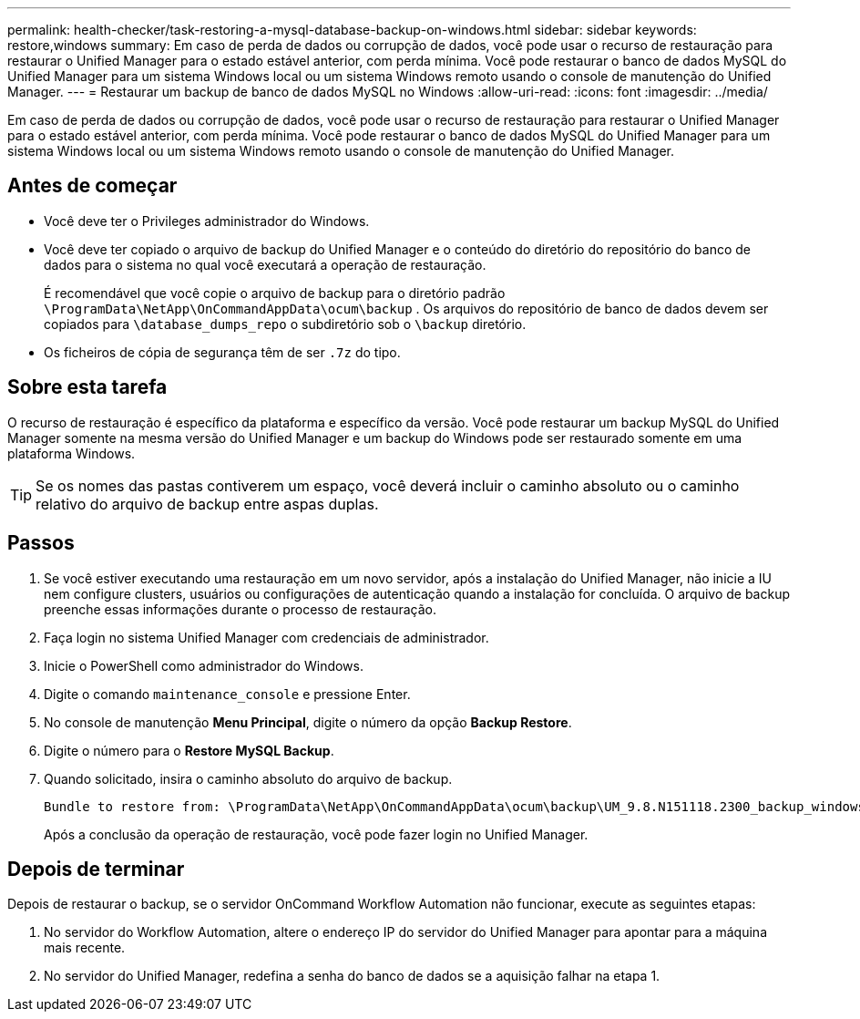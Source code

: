---
permalink: health-checker/task-restoring-a-mysql-database-backup-on-windows.html 
sidebar: sidebar 
keywords: restore,windows 
summary: Em caso de perda de dados ou corrupção de dados, você pode usar o recurso de restauração para restaurar o Unified Manager para o estado estável anterior, com perda mínima. Você pode restaurar o banco de dados MySQL do Unified Manager para um sistema Windows local ou um sistema Windows remoto usando o console de manutenção do Unified Manager. 
---
= Restaurar um backup de banco de dados MySQL no Windows
:allow-uri-read: 
:icons: font
:imagesdir: ../media/


[role="lead"]
Em caso de perda de dados ou corrupção de dados, você pode usar o recurso de restauração para restaurar o Unified Manager para o estado estável anterior, com perda mínima. Você pode restaurar o banco de dados MySQL do Unified Manager para um sistema Windows local ou um sistema Windows remoto usando o console de manutenção do Unified Manager.



== Antes de começar

* Você deve ter o Privileges administrador do Windows.
* Você deve ter copiado o arquivo de backup do Unified Manager e o conteúdo do diretório do repositório do banco de dados para o sistema no qual você executará a operação de restauração.
+
É recomendável que você copie o arquivo de backup para o diretório padrão `\ProgramData\NetApp\OnCommandAppData\ocum\backup` . Os arquivos do repositório de banco de dados devem ser copiados para `\database_dumps_repo` o subdiretório sob o `\backup` diretório.

* Os ficheiros de cópia de segurança têm de ser `.7z` do tipo.




== Sobre esta tarefa

O recurso de restauração é específico da plataforma e específico da versão. Você pode restaurar um backup MySQL do Unified Manager somente na mesma versão do Unified Manager e um backup do Windows pode ser restaurado somente em uma plataforma Windows.

[TIP]
====
Se os nomes das pastas contiverem um espaço, você deverá incluir o caminho absoluto ou o caminho relativo do arquivo de backup entre aspas duplas.

====


== Passos

. Se você estiver executando uma restauração em um novo servidor, após a instalação do Unified Manager, não inicie a IU nem configure clusters, usuários ou configurações de autenticação quando a instalação for concluída. O arquivo de backup preenche essas informações durante o processo de restauração.
. Faça login no sistema Unified Manager com credenciais de administrador.
. Inicie o PowerShell como administrador do Windows.
. Digite o comando `maintenance_console` e pressione Enter.
. No console de manutenção *Menu Principal*, digite o número da opção *Backup Restore*.
. Digite o número para o *Restore MySQL Backup*.
. Quando solicitado, insira o caminho absoluto do arquivo de backup.
+
[listing]
----
Bundle to restore from: \ProgramData\NetApp\OnCommandAppData\ocum\backup\UM_9.8.N151118.2300_backup_windows_02-20-2020-02-51.7z
----
+
Após a conclusão da operação de restauração, você pode fazer login no Unified Manager.





== Depois de terminar

Depois de restaurar o backup, se o servidor OnCommand Workflow Automation não funcionar, execute as seguintes etapas:

. No servidor do Workflow Automation, altere o endereço IP do servidor do Unified Manager para apontar para a máquina mais recente.
. No servidor do Unified Manager, redefina a senha do banco de dados se a aquisição falhar na etapa 1.

